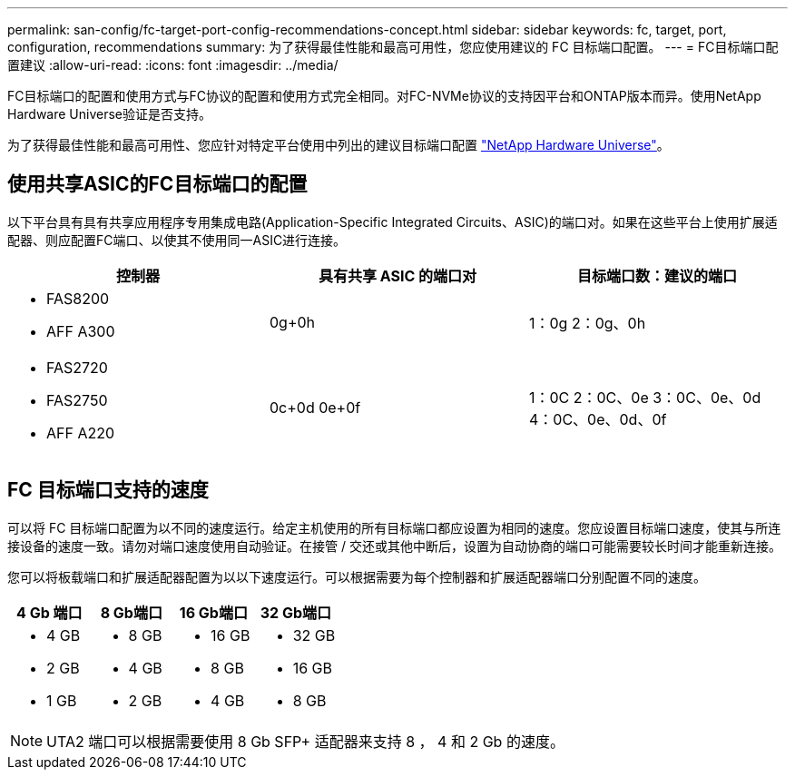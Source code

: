 ---
permalink: san-config/fc-target-port-config-recommendations-concept.html 
sidebar: sidebar 
keywords: fc, target, port, configuration, recommendations 
summary: 为了获得最佳性能和最高可用性，您应使用建议的 FC 目标端口配置。 
---
= FC目标端口配置建议
:allow-uri-read: 
:icons: font
:imagesdir: ../media/


[role="lead"]
FC目标端口的配置和使用方式与FC协议的配置和使用方式完全相同。对FC-NVMe协议的支持因平台和ONTAP版本而异。使用NetApp Hardware Universe验证是否支持。

为了获得最佳性能和最高可用性、您应针对特定平台使用中列出的建议目标端口配置 https://hwu.netapp.com["NetApp Hardware Universe"^]。



== 使用共享ASIC的FC目标端口的配置

以下平台具有具有共享应用程序专用集成电路(Application-Specific Integrated Circuits、ASIC)的端口对。如果在这些平台上使用扩展适配器、则应配置FC端口、以使其不使用同一ASIC进行连接。

[cols="3*"]
|===
| 控制器 | 具有共享 ASIC 的端口对 | 目标端口数：建议的端口 


 a| 
* FAS8200
* AFF A300

 a| 
0g+0h
 a| 
1：0g 2：0g、0h



 a| 
* FAS2720
* FAS2750
* AFF A220

 a| 
0c+0d 0e+0f
 a| 
1：0C 2：0C、0e 3：0C、0e、0d 4：0C、0e、0d、0f

|===


== FC 目标端口支持的速度

可以将 FC 目标端口配置为以不同的速度运行。给定主机使用的所有目标端口都应设置为相同的速度。您应设置目标端口速度，使其与所连接设备的速度一致。请勿对端口速度使用自动验证。在接管 / 交还或其他中断后，设置为自动协商的端口可能需要较长时间才能重新连接。

您可以将板载端口和扩展适配器配置为以以下速度运行。可以根据需要为每个控制器和扩展适配器端口分别配置不同的速度。

[cols="4*"]
|===
| 4 Gb 端口 | 8 Gb端口 | 16 Gb端口 | 32 Gb端口 


 a| 
* 4 GB
* 2 GB
* 1 GB

 a| 
* 8 GB
* 4 GB
* 2 GB

 a| 
* 16 GB
* 8 GB
* 4 GB

 a| 
* 32 GB
* 16 GB
* 8 GB


|===
[NOTE]
====
UTA2 端口可以根据需要使用 8 Gb SFP+ 适配器来支持 8 ， 4 和 2 Gb 的速度。

====